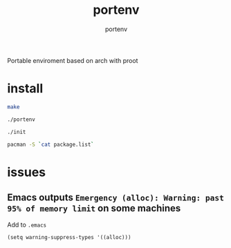 #+TITLE: portenv
#+AUTHOR: portenv

Portable enviroment based on arch with proot

* install
#+BEGIN_SRC bash
make

./portenv

./init

pacman -S `cat package.list`
#+END_SRC

* issues
** Emacs outputs =Emergency (alloc): Warning: past 95% of memory limit= on some machines
Add to =.emacs=

#+BEGIN_SRC elisp
(setq warning-suppress-types '((alloc)))
#+END_SRC
